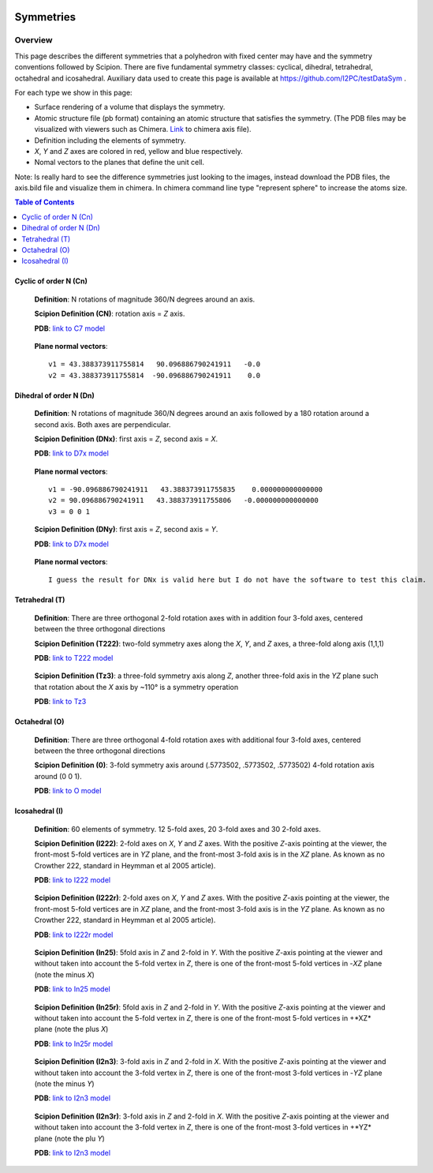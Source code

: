 .. figure:: /docs/images/scipion_logo.gif
   :width: 250
   :alt: scipion logo

===========================
Symmetries
===========================

Overview
========

This page describes the different symmetries
that a polyhedron with fixed center may have
and the symmetry conventions followed by Scipion. There are five fundamental symmetry classes: cyclical, dihedral, tetrahedral, octahedral and
icosahedral. Auxiliary data used to create this page is available at https://github.com/I2PC/testDataSym .

For each type we show in this page:

- Surface rendering of a volume that displays the symmetry.
- Atomic structure file (pb format) containing an atomic structure that
  satisfies the symmetry. (The PDB files may be visualized with
  viewers such as Chimera. `Link </docs/docs/images/Conventions/Symmetry/axis.bild>`_ to chimera axis file).
- Definition including the elements of symmetry.
- *X*, *Y* and *Z* axes are colored in red, yellow and blue respectively.
- Nomal vectors to the planes that define the unit cell.

Note: Is really hard to see the difference symmetries just looking to the images,
instead download the PDB files, the axis.bild file and visualize them in chimera.
In chimera command line type "represent sphere" to increase the atoms size.

.. contents:: Table of Contents
    :local:

Cyclic of order N (Cn)
----------------------

    **Definition**: N rotations of magnitude 360/N degrees around an axis.

    **Scipion Definition (CN)**: rotation axis = *Z* axis.

    **PDB**: `link to C7 model </docs/images/Conventions/Symmetry/c7.pdb>`_

    .. figure:: /docs/images/Conventions/Symmetry/c7.png
       :width: 250
       :alt: c7 symmetry image

    **Plane normal vectors**::
    
        v1 = 43.388373911755814   90.096886790241911   -0.0
        v2 = 43.388373911755814  -90.096886790241911    0.0

Dihedral of order N (Dn)
------------------------

    **Definition**: N rotations of magnitude 360/N degrees around an axis followed by a 180 rotation around a second axis. Both axes are perpendicular.

    **Scipion Definition (DNx)**: first axis = *Z*, second axis = *X*.

    **PDB**: `link to D7x model </docs/images/Conventions/Symmetry/d7x.pdb>`_

    .. figure:: /docs/images/Conventions/Symmetry/d7x.png
       :width: 250
       :alt: d7x symmetry image
       
    **Plane normal vectors**::
    
        v1 = -90.096886790241911   43.388373911755835    0.000000000000000
        v2 = 90.096886790241911   43.388373911755806   -0.000000000000000
        v3 = 0 0 1

    **Scipion Definition (DNy)**: first axis = *Z*, second axis = *Y*.

    **PDB**: `link to D7x model </docs/images/Conventions/Symmetry/d7y.pdb>`_

    .. figure:: /docs/images/Conventions/Symmetry/d7y.png
       :width: 250
       :alt: d7y symmetry image

    **Plane normal vectors**::

         I guess the result for DNx is valid here but I do not have the software to test this claim.
         
Tetrahedral (T)
---------------

    **Definition**: There are three orthogonal 2-fold rotation axes with in addition four 3-fold axes, centered between the three orthogonal directions

    **Scipion Definition (T222)**: two-fold symmetry axes along the *X*, *Y*, and *Z* axes, a three-fold along axis (1,1,1)

    **PDB**: `link to T222 model </docs/images/Conventions/Symmetry/t222.pdb>`_

    .. figure:: /docs/images/Conventions/Symmetry/t222.png
       :width: 250
       :alt: t222 symmetry image

    **Scipion Definition (Tz3)**: a three-fold symmetry axis along *Z*, another three-fold axis in the *YZ* plane such that rotation about the *X* axis by ~110° is a symmetry operation

    **PDB**: `link to Tz3 </docs/images/Conventions/Symmetry/tz3.pdb>`_

    .. figure:: /docs/images/Conventions/Symmetry/tz3.png
       :width: 250
       :alt: tz3 symmetry image

Octahedral (O)
--------------

    **Definition**: There are three orthogonal 4-fold rotation axes with additional four 3-fold axes, centered between the three orthogonal directions

    **Scipion Definition (0)**: 3-fold symmetry axis around (.5773502, .5773502, .5773502) 4-fold rotation axis around (0 0 1).

    **PDB**: `link to O model </docs/images/Conventions/Symmetry/o.pdb>`_

    .. figure:: /docs/images/Conventions/Symmetry/o.png
       :width: 250
       :alt: o symmetry image

Icosahedral (I)
---------------

   **Definition**: 60 elements of symmetry.  12 5-fold axes, 20 3-fold axes and 30 2-fold axes.

   **Scipion Definition (I222)**:  2-fold axes on *X*, *Y* and *Z* axes. With the positive *Z*-axis pointing at the viewer, the front-most 5-fold vertices are in *YZ* plane, and the front-most 3-fold axis is in the *XZ* plane. As known as no Crowther 222, standard in Heymman et al 2005 article).

   **PDB**: `link to I222 model </docs/images/Conventions/Symmetry/i222.pdb>`_

   .. figure:: /docs/images/Conventions/Symmetry/i222.png
       :width: 250
       :alt: i222 symmetry image

   **Scipion Definition (I222r)**:  2-fold axes on *X*, *Y* and *Z* axes. With the positive *Z*-axis pointing at the viewer, the front-most 5-fold vertices are in *XZ* plane, and the front-most 3-fold axis is in the *YZ* plane. As known as no Crowther 222, standard in Heymman et al 2005 article).

   **PDB**: `link to I222r model </docs/images/Conventions/Symmetry/i222r.pdb>`_

   .. figure:: /docs/images/Conventions/Symmetry/i222r.png
       :width: 250
       :alt: i222r symmetry image

   **Scipion Definition (In25)**: 5fold axis in *Z* and 2-fold in *Y*. With the positive *Z*-axis pointing at the viewer and without taken into account the 5-fold vertex in *Z*, there is one of the front-most 5-fold vertices in -*XZ* plane (note the minus *X*)

   **PDB**: `link to In25 model </docs/images/Conventions/Symmetry/in25.pdb>`_

   .. figure:: /docs/images/Conventions/Symmetry/in25.png
       :width: 250
       :alt: in25 symmetry image

   **Scipion Definition (In25r)**: 5fold axis in *Z* and 2-fold in *Y*. With the positive *Z*-axis pointing at the viewer and without taken into account the 5-fold vertex in *Z*, there is one of the front-most 5-fold vertices in +*XZ* plane (note the plus *X*)

   **PDB**: `link to In25r model </docs/images/Conventions/Symmetry/in25r.pdb>`_

   .. figure:: /docs/images/Conventions/Symmetry/in25r.png
       :width: 250
       :alt: in25r symmetry image

   **Scipion Definition (I2n3)**: 3-fold axis in *Z* and 2-fold in *X*.
   With the positive *Z*-axis pointing at the viewer and without taken into account the 3-fold
   vertex in *Z*, there is one of the front-most 3-fold vertices in -*YZ* plane (note the minus *Y*)

   **PDB**: `link to I2n3 model </docs/images/Conventions/Symmetry/i2n3.pdb>`_

   .. figure:: /docs/images/Conventions/Symmetry/i2n3.png
       :width: 250
       :alt: i2 symmetry image

   **Scipion Definition (I2n3r)**: 3-fold axis in *Z* and 2-fold in *X*.
   With the positive *Z*-axis pointing at the viewer and without taken into account the 3-fold
   vertex in *Z*, there is one of the front-most 3-fold vertices in +*YZ* plane (note the plu *Y*)

   **PDB**: `link to I2n3 model </docs/images/Conventions/Symmetry/i2n3.pdb>`_

   .. figure:: /docs/images/Conventions/Symmetry/i2n3r.png
       :width: 250
       :alt: i2n3r symmetry image
